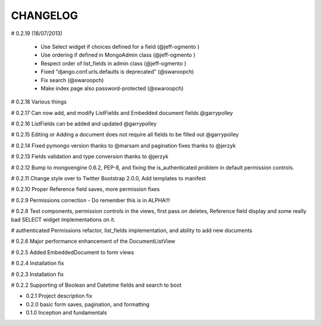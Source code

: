 =========
CHANGELOG
=========

# 0.2.19 (18/07/2013)

    * Use Select widget if choices defined for a field (@jeff-ogmento )
    * Use ordering if defined in MongoAdmin class (@jeff-ogmento )
    * Respect order of list_fields in admin class (@jeff-ogmento )
    * Fixed "django.conf.urls.defaults is deprecated" (@swaroopch)
    * Fix search (@swaroopch)
    * Make index page also password-protected (@swaroopch)

# 0.2.18 Various things

# 0.2.17 Can now add, and modify ListFields and Embedded document fields @garrypolley

# 0.2.16 ListFields can be added and updated @garrypolley

# 0.2.15 Editing or Adding a document does not require all fields to be filled out @garrypolley

# 0.2.14 Fixed pymongo version thanks to @marsam and pagination fixes thanks to @jerzyk

# 0.2.13 Fields validation and type conversion thanks to @jerzyk

# 0.2.12 Bump to mongoengine 0.6.2, PEP-8, and fixing the is_authenticated problem in default permission controls.

# 0.2.11 Change style over to Twitter Bootstrap 2.0.0, Add templates to manifest

# 0.2.10 Proper Reference field saves, more permission fixes

# 0.2.9 Permissions correction - Do remember this is in ALPHA!!!

# 0.2.8 Test components, permission controls in the views, first pass on deletes, Reference field display and some really bad SELECT widget implementations on it.

# authenticated Permissions refactor, list_fields implementation, and ability to add new documents

# 0.2.6 Major performance enhancement of the DocumentListView

# 0.2.5 Added EmbeddedDocument to form views

# 0.2.4 Installation fix

# 0.2.3 Installation fix

# 0.2.2 Supporting of Boolean and Datetime fields and search to boot

* 0.2.1 Project description fix

* 0.2.0 basic form saves, pagination, and formatting

* 0.1.0 Inception and fundamentals